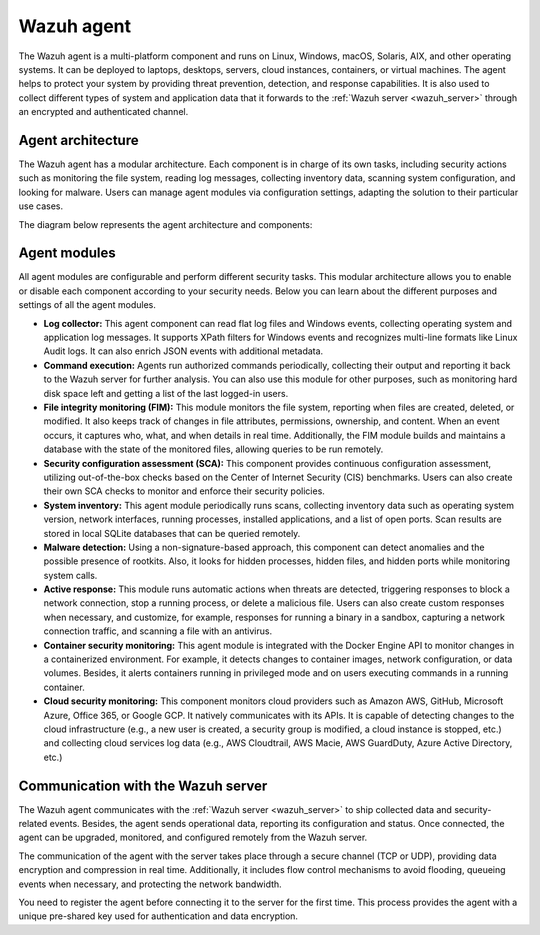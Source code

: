 .. Copyright (C) 2022 Wazuh, Inc.


.. meta::
   :description: The Wazuh agent is multi-platform and runs on monitored systems providing threat prevention, detection, and response capabilities.

.. _wazuh_agent:

Wazuh agent
===========

The Wazuh agent is a multi-platform component and runs on Linux, Windows, macOS, Solaris, AIX, and other operating systems. It can be deployed to laptops, desktops, servers, cloud instances, containers, or virtual machines. The agent helps to protect your system by providing threat prevention, detection, and response capabilities. It is also used to collect different types of system and application data that it forwards to the :ref:`Wazuh server <wazuh_server>` through an encrypted and authenticated channel.

Agent architecture
------------------

The Wazuh agent has a modular architecture. Each component is in charge of its own tasks, including security actions such as monitoring the file system, reading log messages, collecting inventory data, scanning system configuration, and looking for malware. Users can manage agent modules via configuration settings, adapting the solution to their particular use cases.

The diagram below represents the agent architecture and components:

.. thumbnail:: /images/getting-started/architecture-agent.png 
    :title: Wazuh agent architecture
    :align: center
    :width: 80% 

.. _agents_modules: 

Agent modules
-------------

All agent modules are configurable and perform different security tasks. This modular architecture allows you to enable or disable each component according to your security needs. Below you can learn about the different purposes and settings of all the agent modules.

- **Log collector:** This agent component can read flat log files and Windows events, collecting operating system and application log messages. It supports XPath filters for Windows events and recognizes multi-line formats like Linux Audit logs. It can also enrich JSON events with additional metadata.

- **Command execution:** Agents run authorized commands periodically, collecting their output and reporting it back to the Wazuh server for further analysis. You can also use this module for other purposes, such as monitoring hard disk space left and getting a list of the last logged-in users.

- **File integrity monitoring (FIM):** This module monitors the file system, reporting when files are created, deleted, or modified. It also keeps track of changes in file attributes, permissions, ownership, and content. When an event occurs, it captures who, what, and when details in real time. Additionally, the FIM module builds and maintains a database with the state of the monitored files, allowing queries to be run remotely.

- **Security configuration assessment (SCA):** This component provides continuous configuration assessment, utilizing out-of-the-box checks based on the Center of Internet Security (CIS) benchmarks. Users can also create their own SCA checks to monitor and enforce their security policies.

- **System inventory:** This agent module periodically runs scans, collecting inventory data such as operating system version, network interfaces, running processes, installed applications, and a list of open ports. Scan results are stored in local SQLite databases that can be queried remotely.

- **Malware detection:** Using a non-signature-based approach, this component can detect anomalies and the possible presence of rootkits. Also, it looks for hidden processes, hidden files, and hidden ports while monitoring system calls. 

- **Active response:** This module runs automatic actions when threats are detected, triggering responses to block a network connection, stop a running process, or delete a malicious file. Users can also create custom responses when necessary, and customize, for example, responses for running a binary in a sandbox, capturing a network connection traffic, and scanning a file with an antivirus.

- **Container security monitoring:** This agent module is integrated with the Docker Engine API to monitor changes in a containerized environment. For example, it detects changes to container images, network configuration, or data volumes. Besides, it alerts containers running in privileged mode and on users executing commands in a running container.

- **Cloud security monitoring:** This component monitors cloud providers such as Amazon AWS, GitHub, Microsoft Azure, Office 365, or Google GCP. It natively communicates with its APIs. It is capable of detecting changes to the cloud infrastructure (e.g., a new user is created, a security group is modified, a cloud instance is stopped, etc.) and collecting cloud services log data (e.g., AWS Cloudtrail, AWS Macie, AWS GuardDuty, Azure Active Directory, etc.)


Communication with the Wazuh server
-----------------------------------

The Wazuh agent communicates with the :ref:`Wazuh server <wazuh_server>` to ship collected data and security-related events. Besides, the agent sends operational data, reporting its configuration and status. Once connected, the agent can be upgraded, monitored, and configured remotely from the Wazuh server.

The communication of the agent with the server takes place through a secure channel (TCP or UDP), providing data encryption and compression in real time. Additionally, it includes flow control mechanisms to avoid flooding, queueing events when necessary, and protecting the network bandwidth.

You need to register the agent before connecting it to the server for the first time. This process provides the agent with a unique pre-shared key used for authentication and data encryption.
 
